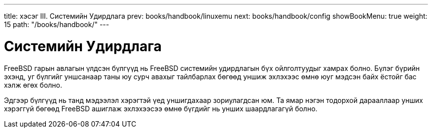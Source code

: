 ---
title: хэсэг III. Системийн Удирдлага
prev: books/handbook/linuxemu
next: books/handbook/config
showBookMenu: true
weight: 15
path: "/books/handbook/"
---

[[system-administration]]
= Системийн Удирдлага

FreeBSD гарын авлагын үлдсэн бүлгүүд нь FreeBSD системийн удирдлагын бүх ойлголтуудыг хамрах болно. Бүлэг бүрийн эхэнд, уг бүлгийг уншсанаар таны юу сурч авахыг тайлбарлах бөгөөд уншиж эхлэхээс өмнө юуг мэдсэн байх ёстойг бас хэлж өгөх болно.

Эдгээр бүлгүүд нь танд мэдээлэл хэрэгтэй үед уншигдахаар зориулагдсан юм. Та ямар нэгэн тодорхой дарааллаар унших хэрэггүй бөгөөд FreeBSD ашиглаж эхлэхээсээ өмнө бүгдийг нь унших шаардлагагүй болно.
